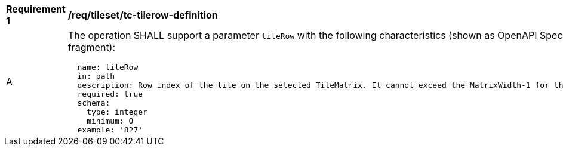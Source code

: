 [[req_tileset_tc-tilerow-definition]]
[width="90%",cols="2,6a"]
|===
^|*Requirement {counter:req-id}* |*/req/tileset/tc-tilerow-definition*
^|A |The operation SHALL support a parameter `tileRow` with the following characteristics (shown as OpenAPI Specification 3.0 fragment):

[source,YAML]
----
  name: tileRow
  in: path
  description: Row index of the tile on the selected TileMatrix. It cannot exceed the MatrixWidth-1 for the selected TileMatrix
  required: true
  schema:
    type: integer
    minimum: 0
  example: '827'
----
|===
